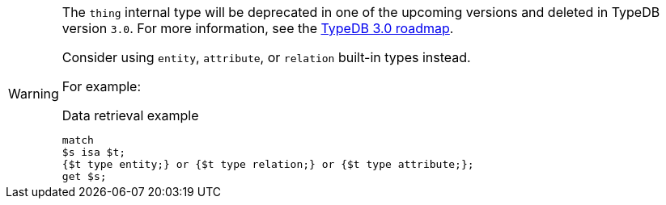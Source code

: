[WARNING]
====
The `thing` internal type will be deprecated in one of the upcoming versions and deleted in TypeDB version `3.0`. For more information, see the https://typedb.com/blog/typedb-3-roadmap[TypeDB 3.0 roadmap].

Consider using `entity`, `attribute`, or `relation` built-in types instead.

For example:

.Data retrieval example
[,typeql]
----
match
$s isa $t;
{$t type entity;} or {$t type relation;} or {$t type attribute;};
get $s;
----
====